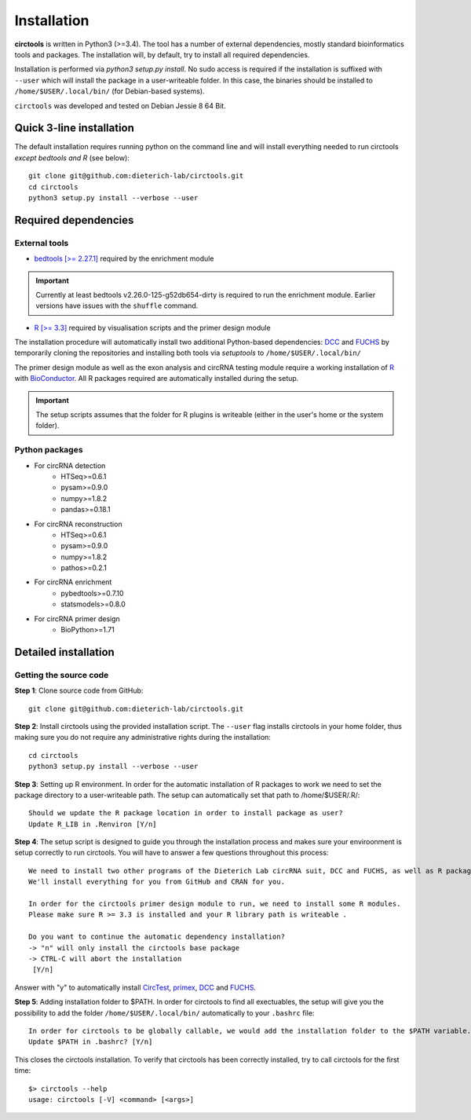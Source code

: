 Installation
=============


**circtools** is written in Python3 (>=3.4). The tool has a number of external dependencies, mostly standard bioinformatics tools and packages. The installation will, by default, try to install all required dependencies.

Installation is performed via `python3 setup.py install`. No sudo access is required if the installation is suffixed with ``--user`` which will install the package in a user-writeable folder. In this case, the binaries should be installed to ``/home/$USER/.local/bin/`` (for Debian-based systems).

``circtools`` was developed and tested on Debian Jessie 8 64 Bit.


Quick 3-line installation
--------------------------

The default installation requires running python on the command line and will install everything needed to run circtools *except bedtools and R* (see below)::

    git clone git@github.com:dieterich-lab/circtools.git
    cd circtools
    python3 setup.py install --verbose --user


Required dependencies
---------------------

External tools
^^^^^^^^^^^^^^^


* `bedtools [>= 2.27.1] <http://bedtools.readthedocs.io/en/latest/content/installation.html>`_ required by the enrichment module

.. important:: Currently at least bedtools v2.26.0-125-g52db654-dirty is required to run the enrichment module. Earlier versions have issues with the ``shuffle`` command.

* `R [>= 3.3] <https://www.digitalocean.com/community/tutorials/how-to-install-r-on-ubuntu-16-04-2>`_ required by visualisation scripts and the primer design module


The installation procedure will automatically install two additional Python-based dependencies: `DCC <https://github.com/dieterich-lab/DCC>`_ and `FUCHS <https://github.com/dieterich-lab/FUCHS>`_ by temporarily cloning the repositories and installing both tools via `setuptools` to ``/home/$USER/.local/bin/``

The primer design module as well as the exon analysis and circRNA testing module require a working installation of `R <https://cran.r-project.org/>`_ with `BioConductor <https://www.bioconductor.org/install/>`_. All R packages required are automatically installed during the setup.

.. important:: The setup scripts assumes that the folder for R plugins is writeable (either in the user's home or the system folder).

Python packages
^^^^^^^^^^^^^^^
- For circRNA detection
    * HTSeq>=0.6.1
    * pysam>=0.9.0
    * numpy>=1.8.2
    * pandas>=0.18.1

- For circRNA reconstruction
    * HTSeq>=0.6.1
    * pysam>=0.9.0
    * numpy>=1.8.2
    * pathos>=0.2.1

- For circRNA enrichment
    * pybedtools>=0.7.10
    * statsmodels>=0.8.0

- For circRNA primer design
    * BioPython>=1.71


Detailed installation
----------------------

Getting the source code
^^^^^^^^^^^^^^^^^^^^^^^

**Step 1**: Clone source code from GitHub::

    git clone git@github.com:dieterich-lab/circtools.git

**Step 2**: Install circtools using the provided installation script. The ``--user`` flag installs circtools in your home folder, thus making sure you do not require any administrative rights during the installation::

    cd circtools
    python3 setup.py install --verbose --user


**Step 3**: Setting up R environment. In order for the automatic installation of R packages to work we need to set the package directory to a user-writeable path. The setup can automatically set that path to /home/$USER/.R/::

    Should we update the R package location in order to install package as user?
    Update R_LIB in .Renviron [Y/n]

**Step 4**: The setup script is designed to guide you through the installation process and makes sure your enviroonment is setup correctly to run circtools. You will have to answer a few questions throughout this process::

    We need to install two other programs of the Dieterich Lab circRNA suit, DCC and FUCHS, as well as R package dependencies for other modules of circtools
    We'll install everything for you from GitHub and CRAN for you.
    
    In order for the circtools primer design module to run, we need to install some R modules.
    Please make sure R >= 3.3 is installed and your R library path is writeable .
    
    Do you want to continue the automatic dependency installation?
    -> "n" will only install the circtools base package
    -> CTRL-C will abort the installation
     [Y/n]

Answer with "y" to automatically install `CircTest <https://github.com/dieterich-lab/CircTest>`_, `primex <https://github.com/dieterich-lab/primex>`_, `DCC <https://github.com/dieterich-lab/DCC>`_ and `FUCHS <https://github.com/dieterich-lab/FUCHS>`_. 

**Step 5**: Adding installation folder to $PATH. In order for circtools to find all exectuables, the setup will give you the possibility to add the folder ``/home/$USER/.local/bin/`` automatically to your ``.bashrc`` file::

    In order for circtools to be globally callable, we would add the installation folder to the $PATH variable. Would you like us to do that?
    Update $PATH in .bashrc? [Y/n]

This closes the circtools installation. To verify that circtools has been correctly installed, try to call circtools for the first time::

    $> circtools --help
    usage: circtools [-V] <command> [<args>]


